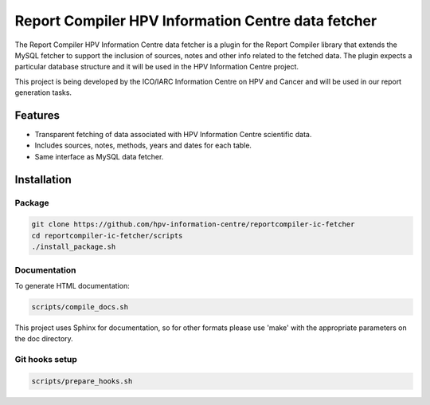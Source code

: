 Report Compiler HPV Information Centre data fetcher
###################################################

The Report Compiler HPV Information Centre data fetcher is a plugin for the Report Compiler
library that extends the MySQL fetcher to support the inclusion of sources, notes and other info
related to the fetched data. The plugin expects a particular database structure 
and it will be used in the HPV Information Centre project.

This project is being developed by the ICO/IARC Information Centre on HPV and Cancer 
and will be used in our report generation tasks.

.. image:: HPV_infocentre.png
   :height: 50px
   :align: center
   :target: http://www.hpvcentre.net

Features
============

* Transparent fetching of data associated with HPV Information Centre scientific data.
* Includes sources, notes, methods, years and dates for each table.
* Same interface as MySQL data fetcher.


Installation
============

Package
-------

.. code:: bash

 git clone https://github.com/hpv-information-centre/reportcompiler-ic-fetcher
 cd reportcompiler-ic-fetcher/scripts
 ./install_package.sh


Documentation
-------------

To generate HTML documentation:

.. code:: bash

 scripts/compile_docs.sh

This project uses Sphinx for documentation, so for other formats please use 'make' with the 
appropriate parameters on the doc directory.


Git hooks setup
---------------

.. code:: bash

 scripts/prepare_hooks.sh